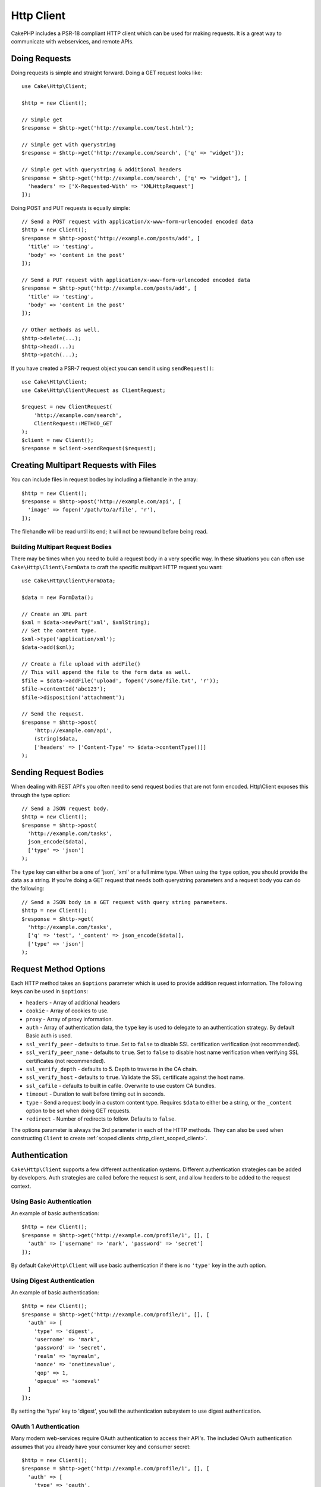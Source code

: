 Http Client
###########

.. php:namespace:: Cake\Http

.. php:class:: Client(mixed $config = [])

CakePHP includes a PSR-18 compliant HTTP client which can be used for
making requests. It is a great way to communicate with webservices, and
remote APIs.

Doing Requests
==============

Doing requests is simple and straight forward.  Doing a GET request looks like::

    use Cake\Http\Client;

    $http = new Client();

    // Simple get
    $response = $http->get('http://example.com/test.html');

    // Simple get with querystring
    $response = $http->get('http://example.com/search', ['q' => 'widget']);

    // Simple get with querystring & additional headers
    $response = $http->get('http://example.com/search', ['q' => 'widget'], [
      'headers' => ['X-Requested-With' => 'XMLHttpRequest']
    ]);

Doing POST and PUT requests is equally simple::

    // Send a POST request with application/x-www-form-urlencoded encoded data
    $http = new Client();
    $response = $http->post('http://example.com/posts/add', [
      'title' => 'testing',
      'body' => 'content in the post'
    ]);

    // Send a PUT request with application/x-www-form-urlencoded encoded data
    $response = $http->put('http://example.com/posts/add', [
      'title' => 'testing',
      'body' => 'content in the post'
    ]);

    // Other methods as well.
    $http->delete(...);
    $http->head(...);
    $http->patch(...);

If you have created a PSR-7 request object you can send it using
``sendRequest()``::

    use Cake\Http\Client;
    use Cake\Http\Client\Request as ClientRequest;

    $request = new ClientRequest(
        'http://example.com/search',
        ClientRequest::METHOD_GET
    );
    $client = new Client();
    $response = $client->sendRequest($request);

Creating Multipart Requests with Files
======================================

You can include files in request bodies by including a filehandle in the array::

    $http = new Client();
    $response = $http->post('http://example.com/api', [
      'image' => fopen('/path/to/a/file', 'r'),
    ]);

The filehandle will be read until its end; it will not be rewound before being read.

Building Multipart Request Bodies
---------------------------------

There may be times when you need to build a request body in a very specific way.
In these situations you can often use ``Cake\Http\Client\FormData`` to craft
the specific multipart HTTP request you want::

    use Cake\Http\Client\FormData;

    $data = new FormData();

    // Create an XML part
    $xml = $data->newPart('xml', $xmlString);
    // Set the content type.
    $xml->type('application/xml');
    $data->add($xml);

    // Create a file upload with addFile()
    // This will append the file to the form data as well.
    $file = $data->addFile('upload', fopen('/some/file.txt', 'r'));
    $file->contentId('abc123');
    $file->disposition('attachment');

    // Send the request.
    $response = $http->post(
        'http://example.com/api',
        (string)$data,
        ['headers' => ['Content-Type' => $data->contentType()]]
    );

Sending Request Bodies
======================

When dealing with REST API's you often need to send request bodies that are not
form encoded. Http\\Client exposes this through the type option::

    // Send a JSON request body.
    $http = new Client();
    $response = $http->post(
      'http://example.com/tasks',
      json_encode($data),
      ['type' => 'json']
    );

The ``type`` key can either be a one of 'json', 'xml' or a full mime type.
When using the ``type`` option, you should provide the data as a string. If you're
doing a GET request that needs both querystring parameters and a request body
you can do the following::

    // Send a JSON body in a GET request with query string parameters.
    $http = new Client();
    $response = $http->get(
      'http://example.com/tasks',
      ['q' => 'test', '_content' => json_encode($data)],
      ['type' => 'json']
    );

.. _http_client_request_options:

Request Method Options
======================

Each HTTP method takes an ``$options`` parameter which is used to provide
addition request information.  The following keys can be used in ``$options``:

- ``headers`` - Array of additional headers
- ``cookie`` - Array of cookies to use.
- ``proxy`` - Array of proxy information.
- ``auth`` - Array of authentication data, the ``type`` key is used to delegate to
  an authentication strategy. By default Basic auth is used.
- ``ssl_verify_peer`` - defaults to ``true``. Set to ``false`` to disable SSL certification
  verification (not recommended).
- ``ssl_verify_peer_name`` - defaults to ``true``. Set to ``false`` to disable
  host name verification when verifying SSL certificates (not recommended).
- ``ssl_verify_depth`` - defaults to 5. Depth to traverse in the CA chain.
- ``ssl_verify_host`` - defaults to ``true``. Validate the SSL certificate against the host name.
- ``ssl_cafile`` - defaults to built in cafile. Overwrite to use custom CA bundles.
- ``timeout`` - Duration to wait before timing out in seconds.
- ``type`` - Send a request body in a custom content type. Requires ``$data`` to
  either be a string, or the ``_content`` option to be set when doing GET
  requests.
- ``redirect`` - Number of redirects to follow. Defaults to ``false``.

The options parameter is always the 3rd parameter in each of the HTTP methods.
They can also be used when constructing ``Client`` to create
:ref:`scoped clients <http_client_scoped_client>`.

Authentication
==============

``Cake\Http\Client`` supports a few different authentication systems.  Different
authentication strategies can be added by developers. Auth strategies are called
before the request is sent, and allow headers to be added to the request
context.

Using Basic Authentication
--------------------------

An example of basic authentication::

    $http = new Client();
    $response = $http->get('http://example.com/profile/1', [], [
      'auth' => ['username' => 'mark', 'password' => 'secret']
    ]);

By default ``Cake\Http\Client`` will use basic authentication if there is no
``'type'`` key in the auth option.

Using Digest Authentication
---------------------------

An example of basic authentication::

    $http = new Client();
    $response = $http->get('http://example.com/profile/1', [], [
      'auth' => [
        'type' => 'digest',
        'username' => 'mark',
        'password' => 'secret',
        'realm' => 'myrealm',
        'nonce' => 'onetimevalue',
        'qop' => 1,
        'opaque' => 'someval'
      ]
    ]);

By setting the 'type' key to 'digest', you tell the authentication subsystem to
use digest authentication.

OAuth 1 Authentication
----------------------

Many modern web-services require OAuth authentication to access their API's.
The included OAuth authentication assumes that you already have your consumer
key and consumer secret::

    $http = new Client();
    $response = $http->get('http://example.com/profile/1', [], [
      'auth' => [
        'type' => 'oauth',
        'consumerKey' => 'bigkey',
        'consumerSecret' => 'secret',
        'token' => '...',
        'tokenSecret' => '...',
        'realm' => 'tickets',
      ]
    ]);

OAuth 2 Authentication
----------------------

Because OAuth2 is often a single header, there is not a specialized
authentication adapter. Instead you can create a client with the access token::

    $http = new Client([
        'headers' => ['Authorization' => 'Bearer ' . $accessToken]
    ]);
    $response = $http->get('https://example.com/api/profile/1');

Proxy Authentication
--------------------

Some proxies require authentication to use them. Generally this authentication
is Basic, but it can be implemented by any authentication adapter.  By default
Http\\Client will assume Basic authentication, unless the type key is set::

    $http = new Client();
    $response = $http->get('http://example.com/test.php', [], [
      'proxy' => [
        'username' => 'mark',
        'password' => 'testing',
        'proxy' => '127.0.0.1:8080',
      ]
    ]);

The second proxy parameter must be a string with an IP or a domain without
protocol. The username and password information will be passed through the
request headers, while the proxy string will be passed through
`stream_context_create()
<http://php.net/manual/en/function.stream-context-create.php>`_.

.. _http_client_scoped_client:

Creating Scoped Clients
=======================

Having to re-type the domain name, authentication and proxy settings can become
tedious & error prone.  To reduce the chance for mistake and relieve some of the
tedium, you can create scoped clients::

    // Create a scoped client.
    $http = new Client([
      'host' => 'api.example.com',
      'scheme' => 'https',
      'auth' => ['username' => 'mark', 'password' => 'testing']
    ]);

    // Do a request to api.example.com
    $response = $http->get('/test.php');

If your scoped client only needs information from the URL you can use
``createFromUrl()``::

    $http = Client::createFromUrl('https://api.example.com/v1/test');

The above would create a client instance with the ``protocol``, ``host``, and
``basePath`` options set.

The following information can be used when creating a scoped client:

* host
* basePath
* scheme
* proxy
* auth
* port
* cookies
* timeout
* ssl_verify_peer
* ssl_verify_depth
* ssl_verify_host

Any of these options can be overridden by specifying them when doing requests.
host, scheme, proxy, port are overridden in the request URL::

    // Using the scoped client we created earlier.
    $response = $http->get('http://foo.com/test.php');

The above will replace the domain, scheme, and port.  However, this request will
continue using all the other options defined when the scoped client was created.
See :ref:`http_client_request_options` for more information on the options
supported.

.. versionadded:: 4.2.0
    ``Client::createFromUrl()`` was added.

.. versionchanged:: 4.2.0
    The ``basePath`` option was added.

Setting and Managing Cookies
============================

Http\\Client can also accept cookies when making requests. In addition to
accepting cookies, it will also automatically store valid cookies set in
responses. Any response with cookies, will have them stored in the originating
instance of Http\\Client. The cookies stored in a Client instance are
automatically included in future requests to domain + path combinations that
match::

    $http = new Client([
        'host' => 'cakephp.org'
    ]);

    // Do a request that sets some cookies
    $response = $http->get('/');

    // Cookies from the first request will be included
    // by default.
    $response2 = $http->get('/changelogs');

You can always override the auto-included cookies by setting them in the
request's ``$options`` parameters::

    // Replace a stored cookie with a custom value.
    $response = $http->get('/changelogs', [], [
        'cookies' => ['sessionid' => '123abc']
    ]);

You can add cookie objects to the client after creating it using the ``addCookie()``
method::

    use Cake\Http\Cookie\Cookie;

    $http = new Client([
        'host' => 'cakephp.org'
    ]);
    $http->addCookie(new Cookie('session', 'abc123'));

.. _httpclient-response-objects:

Response Objects
================

.. php:namespace:: Cake\Http\Client

.. php:class:: Response

Response objects have a number of methods for inspecting the response data.

Reading Response Bodies
-----------------------

You read the entire response body as a string::

    // Read the entire response as a string.
    $response->getStringBody();

You can also access the stream object for the response and use its methods::

    // Get a Psr\Http\Message\StreamInterface containing the response body
    $stream = $response->getBody();

    // Read a stream 100 bytes at a time.
    while (!$stream->eof()) {
        echo $stream->read(100);
    }

.. _http-client-xml-json:

Reading JSON and XML Response Bodies
------------------------------------

Since JSON and XML responses are commonly used, response objects provide a way
to use accessors to read decoded data. JSON data is decoded into an array, while
XML data is decoded into a ``SimpleXMLElement`` tree::

    // Get some XML
    $http = new Client();
    $response = $http->get('http://example.com/test.xml');
    $xml = $response->getXml();

    // Get some JSON
    $http = new Client();
    $response = $http->get('http://example.com/test.json');
    $json = $response->getJson();

The decoded response data is stored in the response object, so accessing it
multiple times has no additional cost.

Accessing Response Headers
--------------------------

You can access headers through a few different methods. Header names are always
treated as case-insensitive values when accessing them through methods::

    // Get all the headers as an associative array.
    $response->getHeaders();

    // Get a single header as an array.
    $response->getHeader('content-type');

    // Get a header as a string
    $response->getHeaderLine('content-type');

    // Get the response encoding
    $response->getEncoding();

Accessing Cookie Data
---------------------

You can read cookies with a few different methods depending on how much
data you need about the cookies::

    // Get all cookies (full data)
    $response->getCookies();

    // Get a single cookie's value.
    $response->getCookie('session_id');

    // Get a the complete data for a single cookie
    // includes value, expires, path, httponly, secure keys.
    $response->getCookieData('session_id');

Checking the Status Code
------------------------

Response objects provide a few methods for checking status codes::

    // Was the response a 20x
    $response->isOk();

    // Was the response a 30x
    $response->isRedirect();

    // Get the status code
    $response->getStatusCode();

Changing Transport Adapters
===========================

By default ``Http\Client`` will prefer using a ``curl`` based transport adapter.
If the curl extension is not available a stream based adapter will be used
instead. You can force select a transport adapter using a constructor option::

    use Cake\Http\Client\Adapter\Stream;

    $client = new Client(['adapter' => Stream::class]);

.. _httpclient-testing:

Testing
=======

.. php:trait:: Cake\TestSuite\HttpClientTrait

In tests you will often want to create mock responses to external APIs. You can
use the ``HttpClientTrait`` to define responses to the requests your application
is making::

    use Cake\TestSuite\HttpClientTrait;
    use Cake\TestSuite\TestCase;

    class CartControllerTests extends TestCase
    {
        use HttpClientTrait;

        public function testCheckout()
        {
            // Mock a POST request that will be made.
            $this->mockClientPost(
                'https://example.com/process-payment',
                $this->newClientResponse(200, [], json_encode(['ok' => true]))
            );
            $this->post("/cart/checkout");
            // Do assertions.
        }
    }

There are methods to mock the most commonly used HTTP methods::

    $this->mockClientGet(...);
    $this->mockClientPatch(...);
    $this->mockClientPost(...);
    $this->mockClientPut(...);
    $this->mockClientDelete(...);

... php:method:: newClientResponse(int $code = 200, array $headers = [], string $body = '')

As seen above you can use the ``newClientResponse()`` method to create responses
for the requests your application will make. The headers need to be a list of
strings::

    $headers = [
        'Content-Type: application/json',
        'Connection: close',
    ];
    $response = $this->newClientResponse(200, $headers, $body)


.. versionadded:: 4.3.0

.. meta::
    :title lang=en: HttpClient
    :keywords lang=en: array name,array data,query parameter,query string,php class,string query,test type,string data,google,query results,webservices,apis,parameters,cakephp,meth,search results
